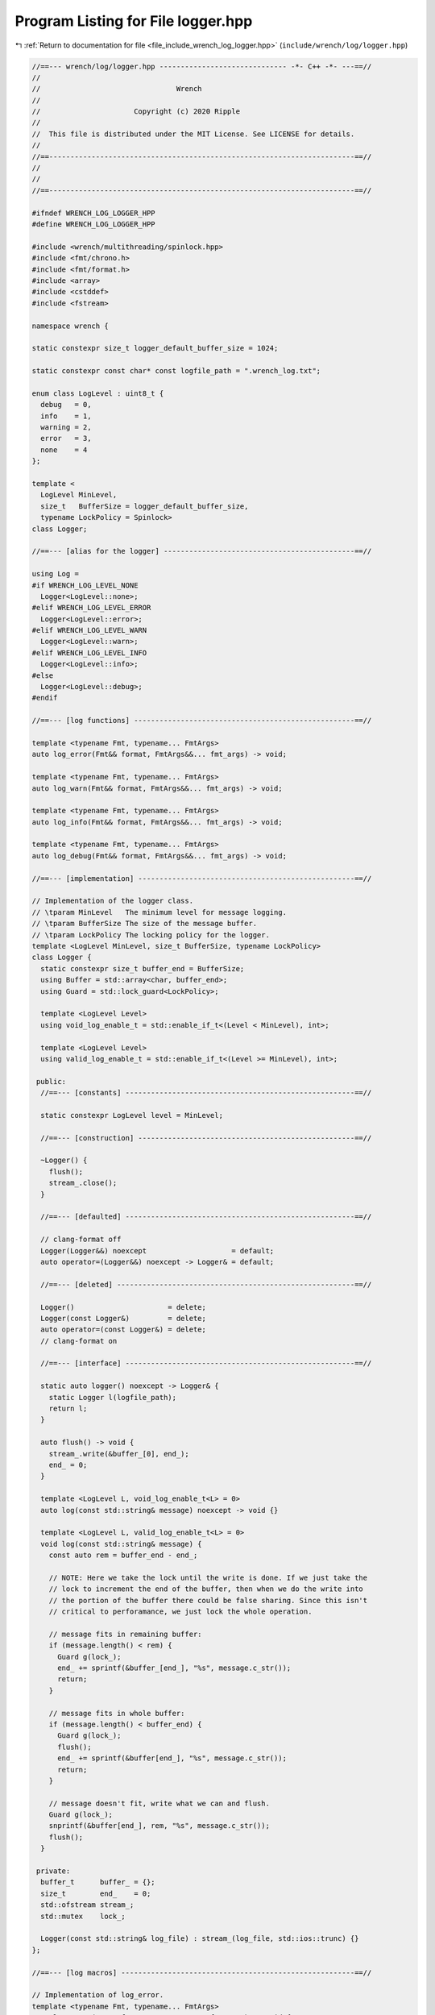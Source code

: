 
.. _program_listing_file_include_wrench_log_logger.hpp:

Program Listing for File logger.hpp
===================================

|exhale_lsh| :ref:`Return to documentation for file <file_include_wrench_log_logger.hpp>` (``include/wrench/log/logger.hpp``)

.. |exhale_lsh| unicode:: U+021B0 .. UPWARDS ARROW WITH TIP LEFTWARDS

.. code-block:: cpp

   //==--- wrench/log/logger.hpp ------------------------------ -*- C++ -*- ---==//
   //
   //                                Wrench
   //
   //                      Copyright (c) 2020 Ripple
   //
   //  This file is distributed under the MIT License. See LICENSE for details.
   //
   //==------------------------------------------------------------------------==//
   //
   //
   //==------------------------------------------------------------------------==//
   
   #ifndef WRENCH_LOG_LOGGER_HPP
   #define WRENCH_LOG_LOGGER_HPP
   
   #include <wrench/multithreading/spinlock.hpp>
   #include <fmt/chrono.h>
   #include <fmt/format.h>
   #include <array>
   #include <cstddef>
   #include <fstream>
   
   namespace wrench {
   
   static constexpr size_t logger_default_buffer_size = 1024;
   
   static constexpr const char* const logfile_path = ".wrench_log.txt";
   
   enum class LogLevel : uint8_t {
     debug   = 0, 
     info    = 1, 
     warning = 2, 
     error   = 3, 
     none    = 4  
   };
   
   template <
     LogLevel MinLevel,
     size_t   BufferSize = logger_default_buffer_size,
     typename LockPolicy = Spinlock>
   class Logger;
   
   //==--- [alias for the logger] ---------------------------------------------==//
   
   using Log =
   #if WRENCH_LOG_LEVEL_NONE
     Logger<LogLevel::none>;
   #elif WRENCH_LOG_LEVEL_ERROR
     Logger<LogLevel::error>;
   #elif WRENCH_LOG_LEVEL_WARN
     Logger<LogLevel::warn>;
   #elif WRENCH_LOG_LEVEL_INFO
     Logger<LogLevel::info>;
   #else
     Logger<LogLevel::debug>;
   #endif
   
   //==--- [log functions] ----------------------------------------------------==//
   
   template <typename Fmt, typename... FmtArgs>
   auto log_error(Fmt&& format, FmtArgs&&... fmt_args) -> void;
   
   template <typename Fmt, typename... FmtArgs>
   auto log_warn(Fmt&& format, FmtArgs&&... fmt_args) -> void;
   
   template <typename Fmt, typename... FmtArgs>
   auto log_info(Fmt&& format, FmtArgs&&... fmt_args) -> void;
   
   template <typename Fmt, typename... FmtArgs>
   auto log_debug(Fmt&& format, FmtArgs&&... fmt_args) -> void;
   
   //==--- [implementation] ---------------------------------------------------==//
   
   // Implementation of the logger class.
   // \tparam MinLevel   The minimum level for message logging.
   // \tparam BufferSize The size of the message buffer.
   // \tparam LockPolicy The locking policy for the logger.
   template <LogLevel MinLevel, size_t BufferSize, typename LockPolicy>
   class Logger {
     static constexpr size_t buffer_end = BufferSize;
     using Buffer = std::array<char, buffer_end>;
     using Guard = std::lock_guard<LockPolicy>;
   
     template <LogLevel Level>
     using void_log_enable_t = std::enable_if_t<(Level < MinLevel), int>;
   
     template <LogLevel Level>
     using valid_log_enable_t = std::enable_if_t<(Level >= MinLevel), int>;
   
    public:
     //==--- [constants] ------------------------------------------------------==//
   
     static constexpr LogLevel level = MinLevel;
   
     //==--- [construction] ---------------------------------------------------==//
   
     ~Logger() {
       flush();
       stream_.close();
     }
   
     //==--- [defaulted] ------------------------------------------------------==//
   
     // clang-format off
     Logger(Logger&&) noexcept                    = default;
     auto operator=(Logger&&) noexcept -> Logger& = default;
   
     //==--- [deleted] --------------------------------------------------------==//
   
     Logger()                      = delete;
     Logger(const Logger&)         = delete;
     auto operator=(const Logger&) = delete;
     // clang-format on
   
     //==--- [interface] ------------------------------------------------------==//
   
     static auto logger() noexcept -> Logger& {
       static Logger l(logfile_path);
       return l;
     }
   
     auto flush() -> void {
       stream_.write(&buffer_[0], end_);
       end_ = 0;
     }
   
     template <LogLevel L, void_log_enable_t<L> = 0>
     auto log(const std::string& message) noexcept -> void {}
   
     template <LogLevel L, valid_log_enable_t<L> = 0>
     void log(const std::string& message) {
       const auto rem = buffer_end - end_;
   
       // NOTE: Here we take the lock until the write is done. If we just take the
       // lock to increment the end of the buffer, then when we do the write into
       // the portion of the buffer there could be false sharing. Since this isn't
       // critical to perforamance, we just lock the whole operation.
   
       // message fits in remaining buffer:
       if (message.length() < rem) {
         Guard g(lock_);
         end_ += sprintf(&buffer_[end_], "%s", message.c_str());
         return;
       }
   
       // message fits in whole buffer:
       if (message.length() < buffer_end) {
         Guard g(lock_);
         flush();
         end_ += sprintf(&buffer[end_], "%s", message.c_str());
         return;
       }
   
       // message doesn't fit, write what we can and flush.
       Guard g(lock_);
       snprintf(&buffer[end_], rem, "%s", message.c_str());
       flush();
     }
   
    private:
     buffer_t      buffer_ = {}; 
     size_t        end_    = 0; 
     std::ofstream stream_;     
     std::mutex    lock_;       
   
     Logger(const std::string& log_file) : stream_(log_file, std::ios::trunc) {}
   };
   
   //==--- [log macros] -------------------------------------------------------==//
   
   // Implementation of log_error.
   template <typename Fmt, typename... FmtArgs>
   auto log_error(Fmt&& format, FmtArgs&&... fmt_args) -> void {
     if constexpr (Log::level <= LogLevel::error) {
       Log::logger().log<LogLevel::error>(fmt::format(
         "[Error] | {0:%H:%M:%S} | {1}\n",
         std::chrono::high_resolution_clock::now().time_since_epoch(),
         fmt::format(format, fmt_args...)));
     }
   }
   
   // Implementation of log_warn.
   template <typename Fmt, typename... FmtArgs>
   auto log_warn(Fmt&& format, FmtArgs&&... fmt_args) -> void {
     if constexpr (Log::level <= LogLevel::warning) {
       Log::logger().log<LogLevel::warning>(fmt::format(
         "[Warn]  | {0:%H:%M:%S} | {1}\n",
         std::chrono::high_resolution_clock::now().time_since_epoch(),
         fmt::format(format, fmt_args...)));
     }
   }
   
   // Implementation of log_info.
   template <typename Fmt, typename... FmtArgs>
   auto log_info(Fmt&& format, FmtArgs&&... fmt_args) -> void {
     if constexpr (Log::level <= LogLevel::info) {
       Log::logger().log<LogLevel::info>(fmt::format(
         "[Info]  | {0:%H:%M:%S} | {1}\n",
         std::chrono::high_resolution_clock::now().time_since_epoch(),
         fmt::format(format, fmt_args...)));
     }
   }
   
   // Implementation of log_debug.
   template <typename Fmt, typename... FmtArgs>
   auto log_debug(Fmt&& format, FmtArgs&&... fmt_args) -> void {
     if constexpr (Log::level <= LogLevel::debug) {
       Log::logger().log<LogLevel::debug>(fmt::format(
         "[Debug] | {0:%H:%M:%S} | {1}\n",
         std::chrono::high_resolution_clock::now().time_since_epoch(),
         fmt::format(format, fmt_args...)));
     }
   }
   
   } // namespace wrench
   
   #endif // WRENCH_LOG_LOGGER_HPP
